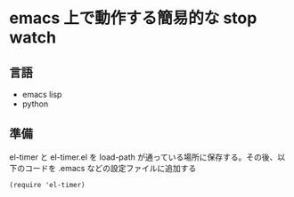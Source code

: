 
* emacs 上で動作する簡易的な stop watch 

** 言語
- emacs lisp 
- python

** 準備

el-timer と el-timer.el を load-path が通っている場所に保存する。その後、以
下のコードを .emacs などの設定ファイルに追加する

#+begin_src
(require 'el-timer)
#+end_src
